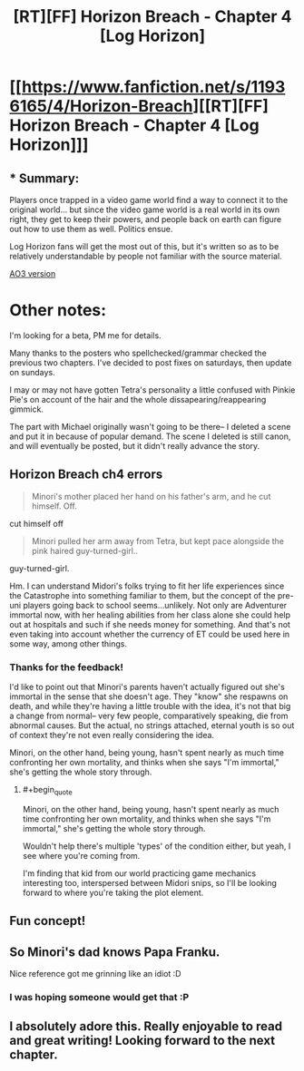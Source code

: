 #+TITLE: [RT][FF] Horizon Breach - Chapter 4 [Log Horizon]

* [[https://www.fanfiction.net/s/11936165/4/Horizon-Breach][[RT][FF] Horizon Breach - Chapter 4 [Log Horizon]]]
:PROPERTIES:
:Author: GaBeRockKing
:Score: 11
:DateUnix: 1463327313.0
:END:

** * Summary:
  :PROPERTIES:
  :CUSTOM_ID: summary
  :END:
Players once trapped in a video game world find a way to connect it to the original world... but since the video game world is a real world in its own right, they get to keep their powers, and people back on earth can figure out how to use them as well. Politics ensue.

Log Horizon fans will get the most out of this, but it's written so as to be relatively understandable by people not familiar with the source material.

[[http://archiveofourown.org/works/6785857/chapters/15655882][AO3 version]]

* Other notes:
  :PROPERTIES:
  :CUSTOM_ID: other-notes
  :END:
I'm looking for a beta, PM me for details.

Many thanks to the posters who spellchecked/grammar checked the previous two chapters. I've decided to post fixes on saturdays, then update on sundays.

I may or may not have gotten Tetra's personality a little confused with Pinkie Pie's on account of the hair and the whole dissapearing/reappearing gimmick.

The part with Michael originally wasn't going to be there-- I deleted a scene and put it in because of popular demand. The scene I deleted is still canon, and will eventually be posted, but it didn't really advance the story.
:PROPERTIES:
:Author: GaBeRockKing
:Score: 3
:DateUnix: 1463327500.0
:END:


** *Horizon Breach ch4 errors*

#+begin_quote
  Minori's mother placed her hand on his father's arm, and he cut himself. Off.
#+end_quote

cut himself off

#+begin_quote
  Minori pulled her arm away from Tetra, but kept pace alongside the pink haired guy-turned-girl..
#+end_quote

guy-turned-girl.

Hm. I can understand Midori's folks trying to fit her life experiences since the Catastrophe into something familiar to them, but the concept of the pre-uni players going back to school seems...unlikely. Not only are Adventurer immortal now, with her healing abilities from her class alone she could help out at hospitals and such if she needs money for something. And that's not even taking into account whether the currency of ET could be used here in some way, among other things.
:PROPERTIES:
:Author: Mizu25
:Score: 1
:DateUnix: 1463355478.0
:END:

*** Thanks for the feedback!

I'd like to point out that Minori's parents haven't actually figured out she's immortal in the sense that she doesn't age. They "know" she respawns on death, and while they're having a little trouble with the idea, it's not that big a change from normal-- very few people, comparatively speaking, die from abnormal causes. But the actual, no strings attached, eternal youth is so out of context they're not even really considering the idea.

Minori, on the other hand, being young, hasn't spent nearly as much time confronting her own mortality, and thinks when she says "I'm immortal," she's getting the whole story through.
:PROPERTIES:
:Author: GaBeRockKing
:Score: 2
:DateUnix: 1463358280.0
:END:

**** #+begin_quote
  Minori, on the other hand, being young, hasn't spent nearly as much time confronting her own mortality, and thinks when she says "I'm immortal," she's getting the whole story through.
#+end_quote

Wouldn't help there's multiple 'types' of the condition either, but yeah, I see where you're coming from.

I'm finding that kid from our world practicing game mechanics interesting too, interspersed between Midori snips, so I'll be looking forward to where you're taking the plot element.
:PROPERTIES:
:Author: Mizu25
:Score: 2
:DateUnix: 1463364675.0
:END:


** Fun concept!
:PROPERTIES:
:Author: Dwood15
:Score: 1
:DateUnix: 1463466754.0
:END:


** So Minori's dad knows Papa Franku.

Nice reference got me grinning like an idiot :D
:PROPERTIES:
:Author: rhaps0dy4
:Score: 1
:DateUnix: 1463582320.0
:END:

*** I was hoping someone would get that :P
:PROPERTIES:
:Author: GaBeRockKing
:Score: 1
:DateUnix: 1463590996.0
:END:


** I absolutely adore this. Really enjoyable to read and great writing! Looking forward to the next chapter.
:PROPERTIES:
:Author: Lowtuff
:Score: 1
:DateUnix: 1463648913.0
:END:
